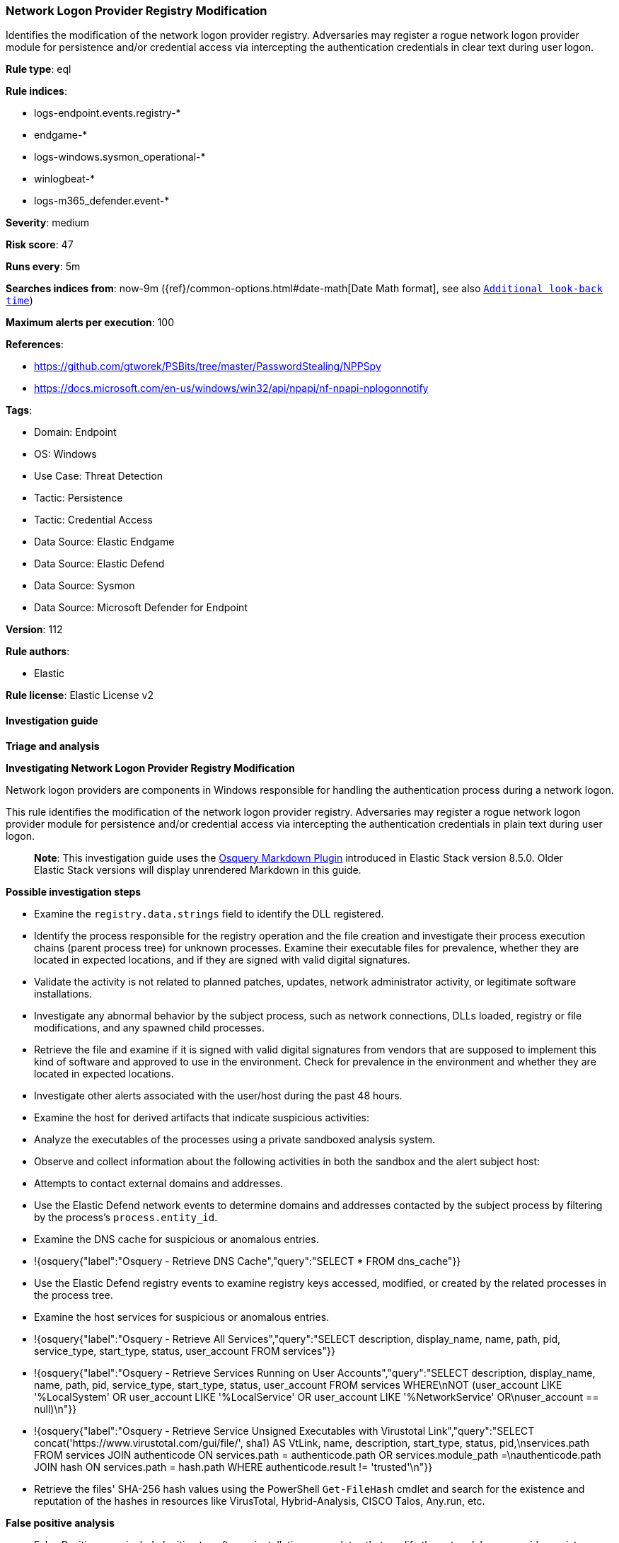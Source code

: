 [[network-logon-provider-registry-modification]]
=== Network Logon Provider Registry Modification

Identifies the modification of the network logon provider registry. Adversaries may register a rogue network logon provider module for persistence and/or credential access via intercepting the authentication credentials in clear text during user logon.

*Rule type*: eql

*Rule indices*: 

* logs-endpoint.events.registry-*
* endgame-*
* logs-windows.sysmon_operational-*
* winlogbeat-*
* logs-m365_defender.event-*

*Severity*: medium

*Risk score*: 47

*Runs every*: 5m

*Searches indices from*: now-9m ({ref}/common-options.html#date-math[Date Math format], see also <<rule-schedule, `Additional look-back time`>>)

*Maximum alerts per execution*: 100

*References*: 

* https://github.com/gtworek/PSBits/tree/master/PasswordStealing/NPPSpy
* https://docs.microsoft.com/en-us/windows/win32/api/npapi/nf-npapi-nplogonnotify

*Tags*: 

* Domain: Endpoint
* OS: Windows
* Use Case: Threat Detection
* Tactic: Persistence
* Tactic: Credential Access
* Data Source: Elastic Endgame
* Data Source: Elastic Defend
* Data Source: Sysmon
* Data Source: Microsoft Defender for Endpoint

*Version*: 112

*Rule authors*: 

* Elastic

*Rule license*: Elastic License v2


==== Investigation guide



*Triage and analysis*



*Investigating Network Logon Provider Registry Modification*


Network logon providers are components in Windows responsible for handling the authentication process during a network logon.

This rule identifies the modification of the network logon provider registry. Adversaries may register a rogue network logon provider module for persistence and/or credential access via intercepting the authentication credentials in plain text during user logon.

> **Note**:
> This investigation guide uses the https://www.elastic.co/guide/en/security/master/invest-guide-run-osquery.html[Osquery Markdown Plugin] introduced in Elastic Stack version 8.5.0. Older Elastic Stack versions will display unrendered Markdown in this guide.


*Possible investigation steps*


- Examine the `registry.data.strings` field to identify the DLL registered.
- Identify the process responsible for the registry operation and the file creation and investigate their process execution chains (parent process tree) for unknown processes. Examine their executable files for prevalence, whether they are located in expected locations, and if they are signed with valid digital signatures.
  - Validate the activity is not related to planned patches, updates, network administrator activity, or legitimate software installations.
  - Investigate any abnormal behavior by the subject process, such as network connections, DLLs loaded, registry or file modifications, and any spawned child processes.
- Retrieve the file and examine if it is signed with valid digital signatures from vendors that are supposed to implement this kind of software and approved to use in the environment. Check for prevalence in the environment and whether they are located in expected locations.
- Investigate other alerts associated with the user/host during the past 48 hours.
- Examine the host for derived artifacts that indicate suspicious activities:
  - Analyze the executables of the processes using a private sandboxed analysis system.
  - Observe and collect information about the following activities in both the sandbox and the alert subject host:
    - Attempts to contact external domains and addresses.
      - Use the Elastic Defend network events to determine domains and addresses contacted by the subject process by filtering by the process's `process.entity_id`.
      - Examine the DNS cache for suspicious or anomalous entries.
        - !{osquery{"label":"Osquery - Retrieve DNS Cache","query":"SELECT * FROM dns_cache"}}
    - Use the Elastic Defend registry events to examine registry keys accessed, modified, or created by the related processes in the process tree.
    - Examine the host services for suspicious or anomalous entries.
      - !{osquery{"label":"Osquery - Retrieve All Services","query":"SELECT description, display_name, name, path, pid, service_type, start_type, status, user_account FROM services"}}
      - !{osquery{"label":"Osquery - Retrieve Services Running on User Accounts","query":"SELECT description, display_name, name, path, pid, service_type, start_type, status, user_account FROM services WHERE\nNOT (user_account LIKE '%LocalSystem' OR user_account LIKE '%LocalService' OR user_account LIKE '%NetworkService' OR\nuser_account == null)\n"}}
      - !{osquery{"label":"Osquery - Retrieve Service Unsigned Executables with Virustotal Link","query":"SELECT concat('https://www.virustotal.com/gui/file/', sha1) AS VtLink, name, description, start_type, status, pid,\nservices.path FROM services JOIN authenticode ON services.path = authenticode.path OR services.module_path =\nauthenticode.path JOIN hash ON services.path = hash.path WHERE authenticode.result != 'trusted'\n"}}
  - Retrieve the files' SHA-256 hash values using the PowerShell `Get-FileHash` cmdlet and search for the existence and reputation of the hashes in resources like VirusTotal, Hybrid-Analysis, CISCO Talos, Any.run, etc.



*False positive analysis*


- False Positives can include legitimate software installations or updates that modify the network logon provider registry. These modifications may be necessary for the proper functioning of the software and are not indicative of malicious activity.


*Response and Remediation*


- Initiate the incident response process based on the outcome of the triage.
  - If malicious activity is confirmed, perform a broader investigation to identify the scope of the compromise and determine the appropriate remediation steps.
- Isolate the involved host to prevent further post-compromise behavior.
- If the triage identified malware, search the environment for additional compromised hosts.
  - Implement temporary network rules, procedures, and segmentation to contain the malware.
  - Stop suspicious processes.
  - Immediately block the identified indicators of compromise (IoCs).
  - Inspect the affected systems for additional malware backdoors like reverse shells, reverse proxies, or droppers that attackers could use to reinfect the system.
- Remove and block malicious artifacts identified during triage.
- Investigate credential exposure on systems compromised or used by the attacker to ensure all compromised accounts are identified. Reset passwords for these accounts and other potentially compromised credentials, such as email, business systems, and web services.
- Run a full antimalware scan. This may reveal additional artifacts left in the system, persistence mechanisms, and malware components.
- Reimage the host operating system or restore the compromised files to clean versions.
- Determine the initial vector abused by the attacker and take action to prevent reinfection through the same vector.
- Using the incident response data, update logging and audit policies to improve the mean time to detect (MTTD) and the mean time to respond (MTTR).


==== Rule query


[source, js]
----------------------------------
registry where host.os.type == "windows" and event.type == "change" and
  registry.data.strings : "?*" and registry.value : "ProviderPath" and
  registry.path : (
    "HKLM\\SYSTEM\\*ControlSet*\\Services\\*\\NetworkProvider\\ProviderPath",
    "\\REGISTRY\\MACHINE\\SYSTEM\\*ControlSet*\\Services\\*\\NetworkProvider\\ProviderPath"
  ) and
  /* Excluding default NetworkProviders RDPNP, LanmanWorkstation and webclient. */
  not (
    user.id : "S-1-5-18" and
    registry.data.strings : (
        "%SystemRoot%\\System32\\ntlanman.dll",
        "%SystemRoot%\\System32\\drprov.dll",
        "%SystemRoot%\\System32\\davclnt.dll",
        "%SystemRoot%\\System32\\vmhgfs.dll",
        "?:\\Program Files (x86)\\Citrix\\ICA Client\\x64\\pnsson.dll",
        "?:\\Program Files\\Dell\\SARemediation\\agent\\DellMgmtNP.dll",
        "?:\\Program Files (x86)\\CheckPoint\\Endpoint Connect\\\\epcgina.dll"
    )
  )

----------------------------------

*Framework*: MITRE ATT&CK^TM^

* Tactic:
** Name: Credential Access
** ID: TA0006
** Reference URL: https://attack.mitre.org/tactics/TA0006/
* Technique:
** Name: Modify Authentication Process
** ID: T1556
** Reference URL: https://attack.mitre.org/techniques/T1556/
* Tactic:
** Name: Persistence
** ID: TA0003
** Reference URL: https://attack.mitre.org/tactics/TA0003/
* Technique:
** Name: Create or Modify System Process
** ID: T1543
** Reference URL: https://attack.mitre.org/techniques/T1543/
